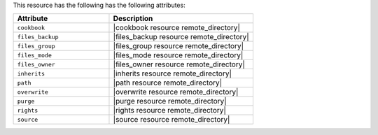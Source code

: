 .. The contents of this file are included in multiple topics.
.. This file should not be changed in a way that hinders its ability to appear in multiple documentation sets.

This resource has the following has the following attributes:

.. list-table::
   :widths: 200 300
   :header-rows: 1

   * - Attribute
     - Description
   * - ``cookbook``
     - |cookbook resource remote_directory|
   * - ``files_backup``
     - |files_backup resource remote_directory|
   * - ``files_group``
     - |files_group resource remote_directory|
   * - ``files_mode``
     - |files_mode resource remote_directory|
   * - ``files_owner``
     - |files_owner resource remote_directory|
   * - ``inherits``
     - |inherits resource remote_directory|
   * - ``path``
     - |path resource remote_directory|
   * - ``overwrite``
     - |overwrite resource remote_directory|
   * - ``purge``
     - |purge resource remote_directory|
   * - ``rights``
     - |rights resource remote_directory|
   * - ``source``
     - |source resource remote_directory|
